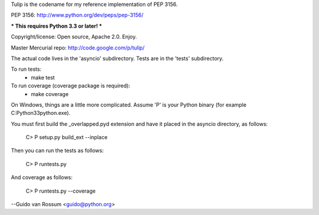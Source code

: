 Tulip is the codename for my reference implementation of PEP 3156.

PEP 3156: http://www.python.org/dev/peps/pep-3156/

*** This requires Python 3.3 or later! ***

Copyright/license: Open source, Apache 2.0. Enjoy.

Master Mercurial repo: http://code.google.com/p/tulip/

The actual code lives in the 'asyncio' subdirectory.
Tests are in the 'tests' subdirectory.

To run tests:
  - make test

To run coverage (coverage package is required):
  - make coverage

On Windows, things are a little more complicated.  Assume 'P' is your
Python binary (for example C:\Python33\python.exe).

You must first build the _overlapped.pyd extension and have it placed
in the asyncio directory, as follows:

    C> P setup.py build_ext --inplace

Then you can run the tests as follows:

    C> P runtests.py

And coverage as follows:

    C> P runtests.py --coverage

--Guido van Rossum <guido@python.org>


